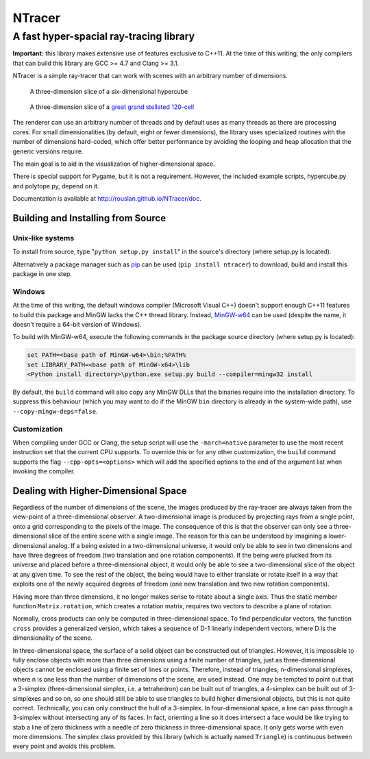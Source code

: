 ==========================================
NTracer
==========================================
A fast hyper-spacial ray-tracing library
------------------------------------------

**Important:** this library makes extensive use of features exclusive to C++11.
At the time of this writing, the only compilers that can build this library are
GCC >= 4.7 and Clang >= 3.1.

NTracer is a simple ray-tracer that can work with scenes with an arbitrary
number of dimensions.

.. figure:: https://rouslan.github.io/NTracer/screenshots/ntracer_6d_thumb.png
    :alt: sceenshot 1
    :target: https://rouslan.github.io/NTracer/screenshots/ntracer_6d.png
    
    A three-dimension slice of a six-dimensional hypercube

.. figure:: https://rouslan.github.io/NTracer/screenshots/ggs120cell_thumb.png
    :alt: screenshot 2
    :target: https://rouslan.github.io/NTracer/screenshots/ggs120cell.png
    
    A three-dimension slice of a `great grand stellated 120-cell
    <http://en.wikipedia.org/wiki/Great_grand_stellated_120-cell>`_

The renderer can use an arbitrary number of threads and by default uses as many
threads as there are processing cores. For small dimensionalities (by default,
eight or fewer dimensions), the library uses specialized routines with the
number of dimensions hard-coded, which offer better performance by avoiding the
looping and heap allocation that the generic versions require.

The main goal is to aid in the visualization of higher-dimensional space.

There is special support for Pygame, but it is not a requirement. However, the
included example scripts, hypercube.py and polytope.py, depend on it.

Documentation is available at http://rouslan.github.io/NTracer/doc.


Building and Installing from Source
==========================================

Unix-like systems
..........................................

To install from source, type "``python setup.py install``" in the source's
directory (where setup.py is located).

Alternatively a package manager such as `pip
<http://pip.readthedocs.org/en/latest>`_ can be used (``pip install ntracer``)
to download, build and install this package in one step.

Windows
..........................................

At the time of this writing, the default windows compiler (Microsoft Visual C++)
doesn't support enough C++11 features to build this package and MinGW lacks the
C++ thread library. Instead, `MinGW-w64 <http://mingw-w64.sourceforge.net>`_ can
be used (despite the name, it doesn't require a 64-bit version of Windows).

To build with MinGW-w64, execute the following commands in the package source
directory (where setup.py is located):

.. code:: bat

    set PATH=<base path of MinGW-w64>\bin;%PATH%
    set LIBRARY_PATH=<base path of MinGW-x64>\lib
    <Python install directory>\python.exe setup.py build --compiler=mingw32 install

By default, the ``build`` command will also copy any MinGW DLLs that the
binaries require into the installation directory. To suppress this behaviour
(which you may want to do if the MinGW ``bin`` directory is already in the
system-wide path), use ``--copy-mingw-deps=false``.

Customization
..........................................

When compiling under GCC or Clang, the setup script will use the
``-march=native`` parameter to use the most recent instruction set that the
current CPU supports. To override this or for any other customization, the
``build`` command supports the flag ``--cpp-opts=<options>`` which will add the
specified options to the end of the argument list when invoking the compiler.


Dealing with Higher-Dimensional Space
==========================================

Regardless of the number of dimensions of the scene, the images produced by the
ray-tracer are always taken from the view-point of a three-dimensional observer.
A two-dimensional image is produced by projecting rays from a single point, onto
a grid corresponding to the pixels of the image. The consequence of this is that
the observer can only see a three-dimensional slice of the entire scene with a
single image. The reason for this can be understood by imagining a
lower-dimensional analog. If a being existed in a two-dimensional universe, it
would only be able to see in two dimensions and have three degrees of freedom
(two translation and one rotation components). If the being were plucked from
its universe and placed before a three-dimensional object, it would only be able
to see a two-dimensional slice of the object at any given time. To see the rest
of the object, the being would have to either translate or rotate itself in a
way that exploits one of the newly acquired degrees of freedom (one new
translation and two new rotation components).

Having more than three dimensions, it no longer makes sense to rotate about a
single axis. Thus the static member function ``Matrix.rotation``, which creates
a rotation matrix, requires two vectors to describe a plane of rotation.

Normally, cross products can only be computed in three-dimensional space. To
find perpendicular vectors, the function ``cross`` provides a generalized
version, which takes a sequence of D-1 linearly independent vectors, where D is
the dimensionality of the scene.

In three-dimensional space, the surface of a solid object can be constructed out
of triangles. However, it is impossible to fully enclose objects with more than
three dimensions using a finite number of triangles, just as three-dimensional
objects cannot be enclosed using a finite set of lines or points. Therefore,
instead of triangles, n-dimensional simplexes, where n is one less than the
number of dimensions of the scene, are used instead. One may be tempted to point
out that a 3-simplex (three-dimensional simplex, i.e. a tetrahedron) can be
built out of triangles, a 4-simplex can be built out of 3-simplexes and so on,
so one should still be able to use triangles to build higher dimensional
objects, but this is not quite correct. Technically, you can only construct the
hull of a 3-simplex. In four-dimensional space, a line can pass through a
3-simplex without intersecting any of its faces. In fact, orienting a line so it
does intersect a face would be like trying to stab a line of zero thickness with
a needle of zero thickness in three-dimensional space. It only gets worse with
even more dimensions. The simplex class provided by this library (which is
actually named ``Triangle``) is continuous between every point and avoids this
problem.
